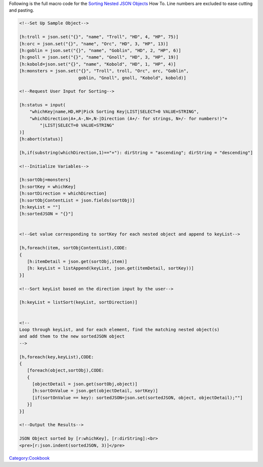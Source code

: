 .. contents::
   :depth: 3
..

Following is the full macro code for the `Sorting Nested JSON
Objects <Sorting_Nested_JSON_Objects>`__ How To. Line numbers are
excluded to ease cutting and pasting.

.. code:: mtmacro

   <!--Set Up Sample Object-->

   [h:troll = json.set("{}", "name", "Troll", "HD", 4, "HP", 75)]
   [h:orc = json.set("{}", "name", "Orc", "HD", 3, "HP", 13)]
   [h:goblin = json.set("{}", "name", "Goblin", "HD", 2, "HP", 6)]
   [h:gnoll = json.set("{}", "name", "Gnoll", "HD", 3, "HP", 19)]
   [h:kobold=json.set("{}", "name", "Kobold", "HD", 1, "HP", 4)]
   [h:monsters = json.set("{}", "Troll", troll, "Orc", orc, "Goblin", 
                          goblin, "Gnoll", gnoll, "Kobold", kobold)]

   <!--Request User Input for Sorting-->

   [h:status = input(
       "whichKey|name,HD,HP|Pick Sorting Key|LIST|SELECT=0 VALUE=STRING",
       "whichDirection|A+,A-,N+,N-|Direction (A+/- for strings, N+/- for numbers!)"+
           "|LIST|SELECT=0 VALUE=STRING"
   )]
   [h:abort(status)]

   [h,if(substring(whichDirection,1)=="+"): dirString = "ascending"; dirString = "descending"]

   <!--Initialize Variables-->

   [h:sortObj=monsters]
   [h:sortKey = whichKey]
   [h:sortDirection = whichDirection]
   [h:sortObjContentList = json.fields(sortObj)]
   [h:keyList = ""] 
   [h:sortedJSON = "{}"]


   <!--Get value corresponding to sortKey for each nested object and append to keyList-->

   [h,foreach(item, sortObjContentList),CODE:
   {
      [h:itemDetail = json.get(sortObj,item)]
      [h: keyList = listAppend(keyList, json.get(itemDetail, sortKey))]
   }]

   <!--Sort keyList based on the direction input by the user-->

   [h:keyList = listSort(keyList, sortDirection)]


   <!--
   Loop through keyList, and for each element, find the matching nested object(s) 
   and add them to the new sortedJSON object
   -->

   [h,foreach(key,keyList),CODE:
   {
      [foreach(object,sortObj),CODE:
      {
        [objectDetail = json.get(sortObj,object)]
        [h:sortOnValue = json.get(objectDetail, sortKey)]
        [if(sortOnValue == key): sortedJSON=json.set(sortedJSON, object, objectDetail);""]
      }]
   }]

   <!--Output the Results-->

   JSON Object sorted by [r:whichKey], [r:dirString]:<br>
   <pre>[r:json.indent(sortedJSON, 3)]</pre>

`Category:Cookbook <Category:Cookbook>`__
